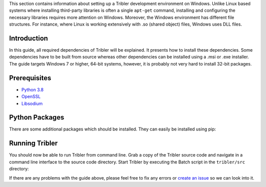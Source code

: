 This section contains information about setting up a Tribler development environment on Windows. Unlike Linux based systems where installing third-party libraries is often a single ``apt-get`` command, installing and configuring the necessary libraries requires more attention on Windows. Moreover, the Windows environment has different file structures. For instance, where Linux is working extensively with .so (shared object) files, Windows uses DLL files.

Introduction
------------

In this guide, all required dependencies of Tribler will be explained. It presents how to install these dependencies. Some dependencies have to be built from source whereas other dependencies can be installed using a .msi or .exe installer. The guide targets Windows 7 or higher, 64-bit systems, however, it is probably not very hard to install 32-bit packages.

Prerequisites
------------

* `Python 3.8 <https://www.python.org/downloads/release/python-3813/>`_
* `OpenSSL <https://community.chocolatey.org/packages?q=openssl>`_
* `Libsodium <https://github.com/Tribler/py-ipv8/blob/master/doc/preliminaries/install_libsodium.rst>`_

Python Packages
-------------------

There are some additional packages which should be installed. They can easily be installed using pip:

.. code-block:: bash
    pip install --upgrade -r requirements.txt

Running Tribler
---------------

You should now be able to run Tribler from command line. Grab a copy of the Tribler source code and navigate in a command line interface to the source code directory. Start Tribler by executing the Batch script in the ``tribler/src`` directory:

.. code-block:: bash
    cd src
    tribler.bat

If there are any problems with the guide above, please feel free to fix any errors or `create an issue <https://github.com/Tribler/tribler/issues/new>`_ so we can look into it.
